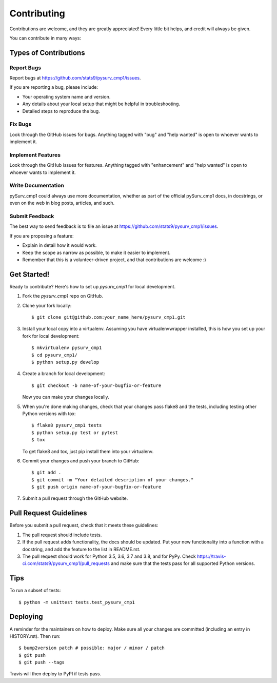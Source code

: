 .. highlight:: shell

============
Contributing
============

Contributions are welcome, and they are greatly appreciated! Every little bit
helps, and credit will always be given.

You can contribute in many ways:

Types of Contributions
----------------------

Report Bugs
~~~~~~~~~~~

Report bugs at https://github.com/stats9/pysurv_cmp1/issues.

If you are reporting a bug, please include:

* Your operating system name and version.
* Any details about your local setup that might be helpful in troubleshooting.
* Detailed steps to reproduce the bug.

Fix Bugs
~~~~~~~~

Look through the GitHub issues for bugs. Anything tagged with "bug" and "help
wanted" is open to whoever wants to implement it.

Implement Features
~~~~~~~~~~~~~~~~~~

Look through the GitHub issues for features. Anything tagged with "enhancement"
and "help wanted" is open to whoever wants to implement it.

Write Documentation
~~~~~~~~~~~~~~~~~~~

pySurv_cmp1 could always use more documentation, whether as part of the
official pySurv_cmp1 docs, in docstrings, or even on the web in blog posts,
articles, and such.

Submit Feedback
~~~~~~~~~~~~~~~

The best way to send feedback is to file an issue at https://github.com/stats9/pysurv_cmp1/issues.

If you are proposing a feature:

* Explain in detail how it would work.
* Keep the scope as narrow as possible, to make it easier to implement.
* Remember that this is a volunteer-driven project, and that contributions
  are welcome :)

Get Started!
------------

Ready to contribute? Here's how to set up `pysurv_cmp1` for local development.

1. Fork the `pysurv_cmp1` repo on GitHub.
2. Clone your fork locally::

    $ git clone git@github.com:your_name_here/pysurv_cmp1.git

3. Install your local copy into a virtualenv. Assuming you have virtualenvwrapper installed, this is how you set up your fork for local development::

    $ mkvirtualenv pysurv_cmp1
    $ cd pysurv_cmp1/
    $ python setup.py develop

4. Create a branch for local development::

    $ git checkout -b name-of-your-bugfix-or-feature

   Now you can make your changes locally.

5. When you're done making changes, check that your changes pass flake8 and the
   tests, including testing other Python versions with tox::

    $ flake8 pysurv_cmp1 tests
    $ python setup.py test or pytest
    $ tox

   To get flake8 and tox, just pip install them into your virtualenv.

6. Commit your changes and push your branch to GitHub::

    $ git add .
    $ git commit -m "Your detailed description of your changes."
    $ git push origin name-of-your-bugfix-or-feature

7. Submit a pull request through the GitHub website.

Pull Request Guidelines
-----------------------

Before you submit a pull request, check that it meets these guidelines:

1. The pull request should include tests.
2. If the pull request adds functionality, the docs should be updated. Put
   your new functionality into a function with a docstring, and add the
   feature to the list in README.rst.
3. The pull request should work for Python 3.5, 3.6, 3.7 and 3.8, and for PyPy. Check
   https://travis-ci.com/stats9/pysurv_cmp1/pull_requests
   and make sure that the tests pass for all supported Python versions.

Tips
----

To run a subset of tests::


    $ python -m unittest tests.test_pysurv_cmp1

Deploying
---------

A reminder for the maintainers on how to deploy.
Make sure all your changes are committed (including an entry in HISTORY.rst).
Then run::

$ bump2version patch # possible: major / minor / patch
$ git push
$ git push --tags

Travis will then deploy to PyPI if tests pass.
